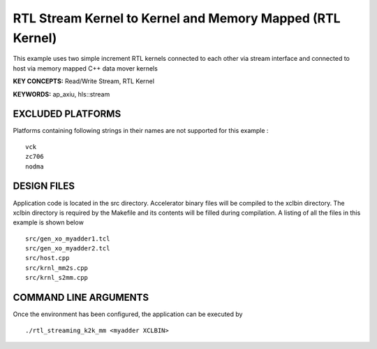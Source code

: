 RTL Stream Kernel to Kernel and Memory Mapped (RTL Kernel)
==========================================================

This example uses two simple increment RTL kernels connected to each other via stream interface and connected to host via memory mapped C++ data mover kernels

**KEY CONCEPTS:** Read/Write Stream, RTL Kernel

**KEYWORDS:** ap_axiu, hls::stream

EXCLUDED PLATFORMS
------------------

Platforms containing following strings in their names are not supported for this example :

::

   vck
   zc706
   nodma

DESIGN FILES
------------

Application code is located in the src directory. Accelerator binary files will be compiled to the xclbin directory. The xclbin directory is required by the Makefile and its contents will be filled during compilation. A listing of all the files in this example is shown below

::

   src/gen_xo_myadder1.tcl
   src/gen_xo_myadder2.tcl
   src/host.cpp
   src/krnl_mm2s.cpp
   src/krnl_s2mm.cpp
   
COMMAND LINE ARGUMENTS
----------------------

Once the environment has been configured, the application can be executed by

::

   ./rtl_streaming_k2k_mm <myadder XCLBIN>

